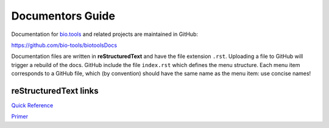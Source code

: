 Documentors Guide
=================

Documentation for `bio.tools <https://bio.tools>`_  and related projects are maintained in GitHub:

https://github.com/bio-tools/biotoolsDocs

Documentation files are written in **reStructuredText** and have the file extension ``.rst``. Uploading a file to GitHub will trigger a rebuild of the docs.  GitHub include the file ``index.rst`` which defines the menu structure.  Each menu item corresponds to a GitHub file, which (by convention) should have the same name as the menu item: use concise names!

reStructuredText links 
----------------------
`Quick Reference <http://docutils.sourceforge.net/docs/user/rst/quickref.html>`_
 
`Primer <http://www.sphinx-doc.org/en/stable/rest.html>`_
